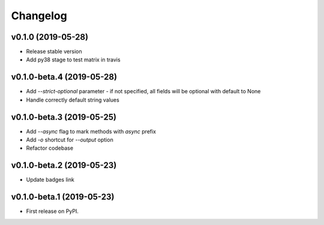 Changelog
=========

v0.1.0 (2019-05-28)
-------------------

* Release stable version
* Add py38 stage to test matrix in travis

v0.1.0-beta.4 (2019-05-28)
--------------------------

* Add `--strict-optional` parameter - if not specified, all fields will be optional with default to None
* Handle correctly default string values

v0.1.0-beta.3 (2019-05-25)
--------------------------

* Add `--async` flag to mark methods with `async` prefix
* Add `-o` shortcut for `--output` option
* Refactor codebase

v0.1.0-beta.2 (2019-05-23)
--------------------------

* Update badges link

v0.1.0-beta.1 (2019-05-23)
--------------------------

* First release on PyPI.
